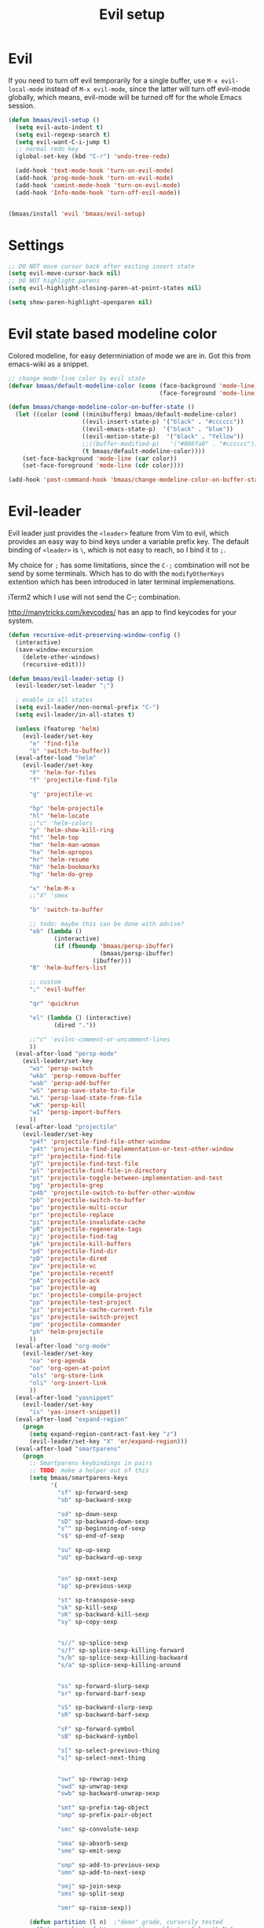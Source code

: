 #+TITLE: Evil setup
#+OPTIONS: toc:2 num:nil ^:nil

* Evil
  :PROPERTIES:
  :CUSTOM_ID: evil
  :END:

If you need to turn off evil temporarily for a single buffer, use
=M-x evil-local-mode= instead of =M-x evil-mode=, since the latter will turn
off evil-mode globally, which means, evil-mode will be turned off for the whole
Emacs session.

#+NAME: evil
#+BEGIN_SRC emacs-lisp
(defun bmaas/evil-setup ()
  (setq evil-auto-indent t)
  (setq evil-regexp-search t)
  (setq evil-want-C-i-jump t)
  ;; normal redo key
  (global-set-key (kbd "C-r") 'undo-tree-redo)

  (add-hook 'text-mode-hook 'turn-on-evil-mode)
  (add-hook 'prog-mode-hook 'turn-on-evil-mode)
  (add-hook 'comint-mode-hook 'turn-on-evil-mode)
  (add-hook 'Info-mode-hook 'turn-off-evil-mode))


(bmaas/install 'evil 'bmaas/evil-setup)
#+END_SRC

* Settings

#+begin_src emacs-lisp :tangle yes
;; DO NOT move cursor back after exiting insert state
(setq evil-move-cursor-back nil)
;; DO NOT highlight parens
(setq evil-highlight-closing-paren-at-point-states nil)

(setq show-paren-highlight-openparen nil)
#+end_src

* Evil state based modeline color

Colored modeline, for easy determiniation of mode we are in.
Got this from emacs-wiki as a snippet.

#+begin_src emacs-lisp :tangle yes
;; change mode-line color by evil state
(defvar bmaas/default-modeline-color (cons (face-background 'mode-line)
                                           (face-foreground 'mode-line)))

(defun bmaas/change-modeline-color-on-buffer-state ()
  (let ((color (cond ((minibufferp) bmaas/default-modeline-color)
                     ((evil-insert-state-p) '("black" . "#cccccc"))
                     ((evil-emacs-state-p)  '("black" . "blue"))
                     ((evil-motion-state-p)  '("black" . "Yellow"))
                     ;;((buffer-modified-p)   '("#006fa0" . "#cccccc"))
                     (t bmaas/default-modeline-color))))
    (set-face-background 'mode-line (car color))
    (set-face-foreground 'mode-line (cdr color))))

(add-hook 'post-command-hook 'bmaas/change-modeline-color-on-buffer-state)
#+end_src

* Evil-leader
  :PROPERTIES:
  :CUSTOM_ID: evil-leader
  :END:

Evil leader just provides the =<leader>= feature from Vim to evil, which
provides an easy way to bind keys under a variable prefix key. The default
binding of =<leader>= is =\=, which is not easy to reach, so I bind
it to =;=.

My choice for =;= has some limitations, since the =C-;= combination will
not be send by some terminals. Which has to do with the =modifyOtherKeys=
extention which has been introduced in later terminal implemenations.

iTerm2 which I use will not send the C-; combination.

http://manytricks.com/keycodes/ has an app to find
keycodes for your system.

#+NAME: evil-leader
#+BEGIN_SRC emacs-lisp
(defun recursive-edit-preserving-window-config ()
  (interactive)
  (save-window-excursion
    (delete-other-windows)
    (recursive-edit)))

(defun bmaas/evil-leader-setup ()
  (evil-leader/set-leader ";")

  ; enable in all states
  (setq evil-leader/non-normal-prefix "C-")
  (setq evil-leader/in-all-states t)

  (unless (featurep 'helm)
    (evil-leader/set-key
      "e" 'find-file
      "b" 'switch-to-buffer))
  (eval-after-load "helm"
    (evil-leader/set-key
      "F" 'helm-for-files
      "f" 'projectile-find-file

      "g" 'projectile-vc

      "hp" 'helm-projectile
      "hl" 'helm-locate
      ;;"c" 'helm-colors
      "y" 'helm-show-kill-ring
      "ht" 'helm-top
      "hm" 'helm-man-woman
      "ha" 'helm-apropos
      "hr" 'helm-resume
      "hb" 'helm-bookmarks
      "hg" 'helm-do-grep

      "x" 'helm-M-x
      ;;"X" 'smex

      "b" 'switch-to-buffer

      ;; todo: maybe this can be done with advise?
      "eb" (lambda ()
             (interactive)
             (if (fboundp 'bmaas/persp-ibuffer)
                          (bmaas/persp-ibuffer)
                        (ibuffer)))
      "B" 'helm-buffers-list

      ;; custom
      ";" 'evil-buffer

      "qr" 'quickrun

      "el" (lambda () (interactive)
             (dired "."))

      ;;"c" 'evilnc-comment-or-uncomment-lines
      ))
  (eval-after-load "persp-mode"
    (evil-leader/set-key
      "ws" 'persp-switch
      "wkb" 'persp-remove-buffer
      "wab" 'persp-add-buffer
      "wS" 'persp-save-state-to-file
      "wL" 'persp-load-state-from-file
      "wK" 'persp-kill
      "wI" 'persp-import-buffers
      ))
  (eval-after-load "projectile"
    (evil-leader/set-key
      "p4f" 'projectile-find-file-other-window
      "p4t" 'projectile-find-implementation-or-test-other-window
      "pf" 'projectile-find-file
      "pT" 'projectile-find-test-file
      "pl" 'projectile-find-file-in-directory
      "pt" 'projectile-toggle-between-implementation-and-test
      "pg" 'projectile-grep
      "p4b" 'projectile-switch-to-buffer-other-window
      "pb" 'projectile-switch-to-buffer
      "po" 'projectile-multi-occur
      "pr" 'projectile-replace
      "pi" 'projectile-invalidate-cache
      "pR" 'projectile-regenerate-tags
      "pj" 'projectile-find-tag
      "pk" 'projectile-kill-buffers
      "pd" 'projectile-find-dir
      "pD" 'projectile-dired
      "pv" 'projectile-vc
      "pe" 'projectile-recentf
      "pA" 'projectile-ack
      "pa" 'projectile-ag
      "pc" 'projectile-compile-project
      "pp" 'projectile-test-project
      "pz" 'projectile-cache-current-file
      "ps" 'projectile-switch-project
      "pm" 'projectile-commander
      "ph" 'helm-projectile
      ))
  (eval-after-load "org-mode"
    (evil-leader/set-key
      "oa" 'org-agenda
      "oo" 'org-open-at-point
      "ols" 'org-store-link
      "oli" 'org-insert-link
      ))
  (eval-after-load "yasnippet"
    (evil-leader/set-key
      "is" 'yas-insert-snippet))
  (eval-after-load "expand-region"
    (progn
      (setq expand-region-contract-fast-key "z")
      (evil-leader/set-key "X" 'er/expand-region)))
  (eval-after-load "smartparens"
    (progn
      ;; Smartparens keybindings in pairs
      ;; TODO: make a helper out of this
      (setq bmaas/smartparens-keys
            '(
              "sf" sp-forward-sexp
              "sb" sp-backward-sexp

              "sd" sp-down-sexp
              "sD" sp-backward-down-sexp
              "s^" sp-beginning-of-sexp
              "s$" sp-end-of-sexp

              "su" sp-up-sexp
              "sU" sp-backward-up-sexp


              "sn" sp-next-sexp
              "sp" sp-previous-sexp

              "st" sp-transpose-sexp
              "sk" sp-kill-sexp
              "sK" sp-backward-kill-sexp
              "sy" sp-copy-sexp


              "s//" sp-splice-sexp
              "s/f" sp-splice-sexp-killing-forward
              "s/b" sp-splice-sexp-killing-backward
              "s/a" sp-splice-sexp-killing-around


              "ss" sp-forward-slurp-sexp
              "sr" sp-forward-barf-sexp

              "sS" sp-backward-slurp-sexp
              "sR" sp-backward-barf-sexp

              "sF" sp-forward-symbol
              "sB" sp-backward-symbol

              "s[" sp-select-previous-thing
              "s]" sp-select-next-thing


              "swr" sp-rewrap-sexp
              "swd" sp-unwrap-sexp
              "swb" sp-backward-unwrap-sexp

              "smt" sp-prefix-tag-object
              "smp" sp-prefix-pair-object

              "smc" sp-convolute-sexp

              "sma" sp-absorb-sexp
              "sme" sp-emit-sexp

              "smp" sp-add-to-previous-sexp
              "smn" sp-add-to-next-sexp

              "smj" sp-join-sexp
              "sms" sp-split-sexp

              "smr" sp-raise-sexp))

      (defun partition (l n)  ;"demo" grade, cursorily tested
        "Return a list of L's consecutive sublists of length N."
        (assert (zerop (mod (length l) n)))
        (loop for l on l by #'(lambda (l) (nthcdr n l)) collect (subseq l 0 n)))

      ;; undefine the normal s = which is substitute
      (define-key evil-normal-state-map (kbd "s") nil)

      ;; now map all smartparens actions for quick access to s-prefix
      (dolist (key-combo (partition bmaas/smartparens-keys 2))
        (let* ((key (first key-combo))
               (exp (second key-combo)))
          (define-key evil-normal-state-map (kbd key) exp)))))

  (evil-leader/set-key
    "'" 'comment-or-uncomment-region
    "k" 'kill-buffer
    "w" 'save-buffer
    "[" 'abort-recursive-edit
    "]" 'recursive-edit-preserving-window-config)
  (global-evil-leader-mode)
  ;; Messages buffer does not get the leader because
  ;; it exists already. We just kill it so it opens again
  (kill-buffer "*Messages*")
)

(bmaas/install 'evil-leader 'bmaas/evil-leader-setup)

#+END_SRC

* Evil-everywhere - evil-mode integration

We prefer to be in evil mode in all kinds of buffers. Searching google I
encountered[[https://gitorious.org/evil/evil/source/8a9aeae5db3bbb19d2349b7de86d8de3c151e123:evil-integration.el][ Evil repos - integration]] which gives some hints on how to integrate.

** Emacs states to motion states

So to get the integration I want I move all the "emacs states" to the
evil-motion states. Then I move some common keys from the motion state map
to the normal state map so they won't conflict with normal behaviour.

Some buffers we don't want motion mode, like the buffers with composed
keymaps such as the magit-key-mode. Here we want to force emacs state.

For this it has to be removed from the motions-states list and added to
the emacs list state.

You can add these specific modes the the =bmaas/evil-emacs-state-modes=.

To add extra modes to the motions states just add entries to the variable
=bmaas/evil-motion-state-modes=.

#+begin_src emacs-lisp :tangle yes
(defvar bmaas/evil-emacs-state-modes)
(defvar bmaas/evil-motion-state-modes)
(defvar bmaas/evil-overriding-mode-maps)

(setq bmaas/evil-emacs-state-modes '(magit-key-mode
                                     magit-process-mode
                                     magit-branch-manager-mode
                                     org-agenda-mode
                                     cider-test-report-mode
                                     Custom-mode
                                     ))

(setq bmaas/evil-motion-state-modes '(dired-mode
                                      grep-mode
                                      cider-inspect-mode
                                      cider-doc-mode
                                      cider-docview-mode
                                      cider-popup-buffer-mode
                                      cider-macroexpansion-minor-mode
                                      cider-stacktrace-mode))



(defun bmaas/move-key (keymap-from keymap-to key)
  "Moves key binding from one keymap to another and delete from the old location. "
  (define-key keymap-to key (lookup-key keymap-from key))
  (define-key keymap-from key nil))

(defun bmaas/copy-key (keymap-from keymap-to key)
  "Moves key binding from one keymap to another and delete from the old location. "
  (define-key keymap-to key (lookup-key keymap-from key)))

(defun bmaas/evil-everywhere ()
     ;; all emacs mode modes beome motion modes
     (setq evil-motion-state-modes (append evil-emacs-state-modes
                                           evil-motion-state-modes
                                           bmaas/evil-motion-state-modes))
     (setq evil-emacs-state-modes '())

     ;; except for several modes we want to keep emacs
     (dolist (a-mode  bmaas/evil-emacs-state-modes)
           (setq evil-motion-state-modes (delq a-mode evil-motion-state-modes))
           (add-to-list 'evil-emacs-state-modes a-mode))

     ;; move many caught keys to normal map
     (bmaas/move-key evil-motion-state-map evil-normal-state-map (kbd "RET"))
     (bmaas/move-key evil-motion-state-map evil-normal-state-map " ")

     ;; wanna be able to enter evil-ex mode from motion state
     (bmaas/copy-key evil-normal-state-map evil-motion-state-map ":")
     (define-key evil-normal-state-map ":" 'evil-ex)
     (define-key evil-motion-state-map ":" 'evil-ex)

     ;; needed to activate settings
     (evil-mode))

;; (bmaas/evil-everywhere)

;; need to run this after all modes are initialized. Otherwise some mode-maps
;; will not be available (eg. cider-inspector-mode-map)
(add-hook 'after-init-hook 'bmaas/evil-everywhere)

;; bmaas: initialize the eval-after-load forms, some files are autoloaded
;;        and some vars are not present at after-init time.
(defun bmaas/evil-intercept-motion-map-after-load (mode-base-name)
  "Makes an intercept map for motion state after loading the file
defined by `mode-base-name`. Map name is derived from mode-base-name

eg. cider-stacktrace => cider-stacktrace-mode-map"

  ;; note that to capture the mode* let variables inside the lambda
  ;; we need a lexical-let construct. Dynamic binding is default in emacs
  (let* ( ( mode (format "%s-mode" mode-base-name))
          ( mode-map (format "%s-map" mode)))
    (eval-after-load mode-base-name
      `(progn
         (evil-make-intercept-map ,(intern mode-map))))))

(bmaas/evil-intercept-motion-map-after-load "cider-stacktrace")
(bmaas/evil-intercept-motion-map-after-load "cider-inspector")

;; no hooks available on this minor mode, so we just append
;; some advice after the minor-mode function
(defadvice cider-macroexpansion-minor-mode ( after activate-motion-state activate)
  "activate motionstate after setting of mode"
  (define-key cider-macroexpansion-minor-mode-map (kbd "M-.") 'cider-jump)
  (define-key cider-macroexpansion-minor-mode-map (kbd "u")'cider-macroexpand-undo)
  (evil-make-intercept-map cider-macroexpansion-minor-mode-map)
  (evil-motion-state))

(bmaas/evil-intercept-motion-map-after-load "dired")
(bmaas/evil-intercept-motion-map-after-load "magit")

;; git-list mode is another minor mode unable to attach on
;; make this pattern a macro
(defadvice gist-list-mode ( after activate-motion-state activate)
  "activate motionstate after setting of mode"
  (evil-make-intercept-map gist-list-menu-mode-map)
  (evil-motion-state))

#+end_src

** Ibuffer overrides

#+begin_src emacs-lisp :tangle yes
(eval-after-load 'ibuffer
  '(progn
    (evil-make-overriding-map ibuffer-mode-map 'motion)))
#+end_src

** Magit overrides

Enter motion mode as specified above, but make the magit-mode-map override,
the default motion keys.

#+begin_src emacs-lisp :tangle yes
(eval-after-load 'magit
  '(evil-make-overriding-map magit-mode-map 'motion))
#+end_src

** Dired overrides

And wdired-mode starts now in instert state, but I want in in normal
state!

#+begin_src emacs-lisp :tangle yes
;; wdired in normal state
(setq evil-insert-state-modes (delete 'wdired-mode evil-insert-state-modes))
(add-to-list 'evil-normal-state-modes 'wdired-mode)

(evil-leader/set-key-for-mode 'dired-mode "e" 'wdired-change-to-wdired-mode)

;; in dired the : is mapped to some epa stuff as a prefix key
;; we just want ex mode
(define-key dired-mode-map ":" nil)
#+end_src

** TODO this is probably more reasonable
  https://github.com/prooftechnique/.emacs.d/blob/master/config/jhenahan-evil.el
  https://github.com/edwtjo/evil-org-mode

* Evil-surround
  :PROPERTIES:
  :CUSTOM_ID: evil-surround
  :END:

#+NAME: evil-surround
#+BEGIN_SRC emacs-lisp
(bmaas/install 'evil-surround 'bmaas/noop)
#+END_SRC

* Ace-jump-mode
  :PROPERTIES:
  :CUSTOM_ID: ace-jump-mode
  :END:

[[https://github.com/winterTTr/ace-jump-mode][ace-jump-mode]] is a minor mode for Emacs, enabling fast/direct cursor movement
in current view. "You can move your cursor to ANY position (across window and
frame) in emacs by using only 3 times key press."

#+NAME: ace-jump-mode
#+BEGIN_SRC emacs-lisp
(defun bmaas/ace-jump-mode-setup ()
  (when (and (featurep 'evil) (featurep 'evil-leader))
    (evil-leader/set-key
      "jc" 'ace-jump-char-mode
      "jw" 'ace-jump-word-mode
      "jl" 'ace-jump-line-mode)))

(bmaas/install 'ace-jump-mode 'bmaas/ace-jump-mode-setup)
#+END_SRC

* Ack-and-a-half
  :PROPERTIES:
  :CUSTOM_ID: ack-and-a-ha
  :END:

Easy searching, and skipping binary files and ohers

#+NAME: ack-and-a-half
#+BEGIN_SRC emacs-lisp
(when (or (executable-find "ack") (executable-find "ack-grep"))
  (bmaas/install 'ack-and-a-half 'bmaas/noop))
#+END_SRC

* ag
  :PROPERTIES:
  :CUSTOM_ID: ag
  :END:

ag, [[https://github.com/ggreer/the_silver_searcher][the silver searcher]], a code searching tool similar to [[http://beyondgrep.com/][ack]] but much more
faster. It searches code abot 3-5x faster than ack, and "The command name is
33% shorter than ack, and all keys are on the home row!".

#+NAME: ag
#+BEGIN_SRC emacs-lisp
(when (executable-find "ag")
  (bmaas/install 'ag 'bmaas/noop))
#+END_SRC

